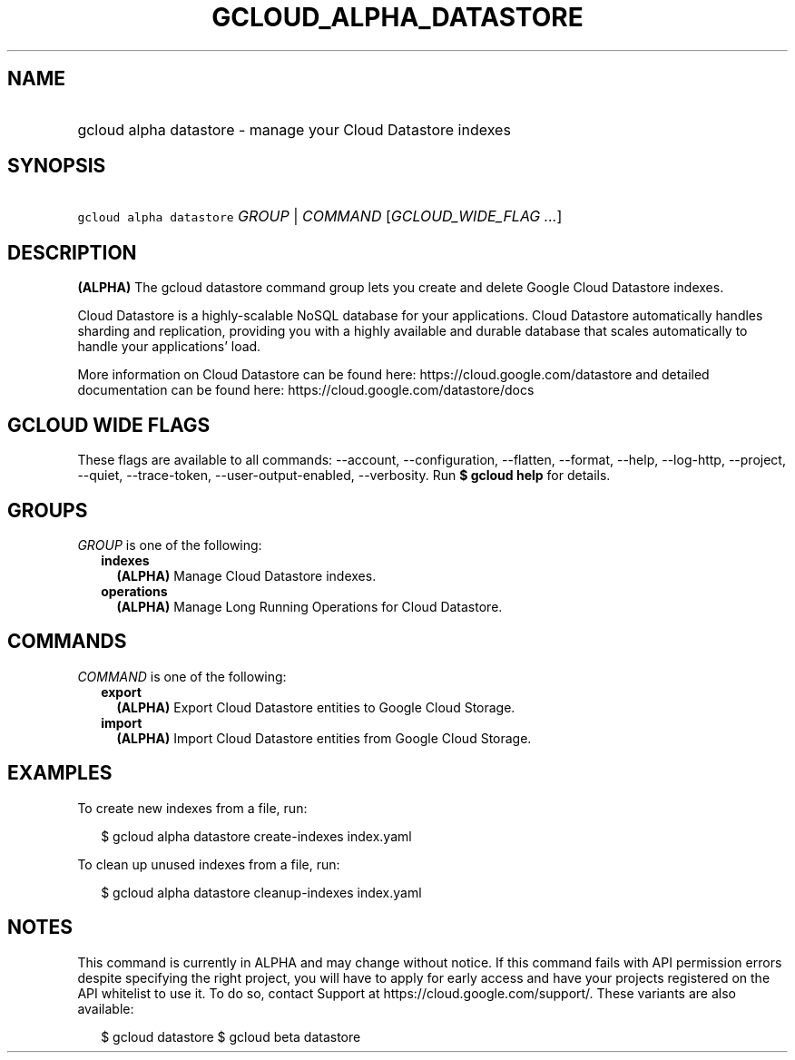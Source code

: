 
.TH "GCLOUD_ALPHA_DATASTORE" 1



.SH "NAME"
.HP
gcloud alpha datastore \- manage your Cloud Datastore indexes



.SH "SYNOPSIS"
.HP
\f5gcloud alpha datastore\fR \fIGROUP\fR | \fICOMMAND\fR [\fIGCLOUD_WIDE_FLAG\ ...\fR]



.SH "DESCRIPTION"

\fB(ALPHA)\fR The gcloud datastore command group lets you create and delete
Google Cloud Datastore indexes.

Cloud Datastore is a highly\-scalable NoSQL database for your applications.
Cloud Datastore automatically handles sharding and replication, providing you
with a highly available and durable database that scales automatically to handle
your applications' load.

More information on Cloud Datastore can be found here:
https://cloud.google.com/datastore and detailed documentation can be found here:
https://cloud.google.com/datastore/docs



.SH "GCLOUD WIDE FLAGS"

These flags are available to all commands: \-\-account, \-\-configuration,
\-\-flatten, \-\-format, \-\-help, \-\-log\-http, \-\-project, \-\-quiet,
\-\-trace\-token, \-\-user\-output\-enabled, \-\-verbosity. Run \fB$ gcloud
help\fR for details.



.SH "GROUPS"

\f5\fIGROUP\fR\fR is one of the following:

.RS 2m
.TP 2m
\fBindexes\fR
\fB(ALPHA)\fR Manage Cloud Datastore indexes.

.TP 2m
\fBoperations\fR
\fB(ALPHA)\fR Manage Long Running Operations for Cloud Datastore.


.RE
.sp

.SH "COMMANDS"

\f5\fICOMMAND\fR\fR is one of the following:

.RS 2m
.TP 2m
\fBexport\fR
\fB(ALPHA)\fR Export Cloud Datastore entities to Google Cloud Storage.

.TP 2m
\fBimport\fR
\fB(ALPHA)\fR Import Cloud Datastore entities from Google Cloud Storage.


.RE
.sp

.SH "EXAMPLES"

To create new indexes from a file, run:

.RS 2m
$ gcloud alpha datastore create\-indexes index.yaml
.RE

To clean up unused indexes from a file, run:

.RS 2m
$ gcloud alpha datastore cleanup\-indexes index.yaml
.RE



.SH "NOTES"

This command is currently in ALPHA and may change without notice. If this
command fails with API permission errors despite specifying the right project,
you will have to apply for early access and have your projects registered on the
API whitelist to use it. To do so, contact Support at
https://cloud.google.com/support/. These variants are also available:

.RS 2m
$ gcloud datastore
$ gcloud beta datastore
.RE

